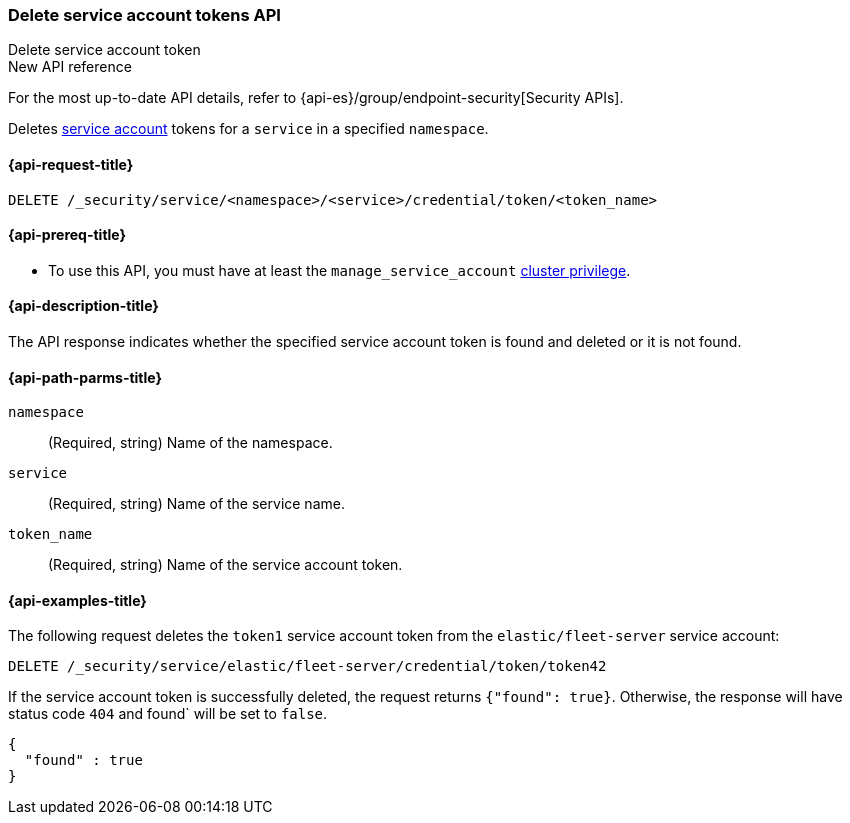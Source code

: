 [role="xpack"]
[[security-api-delete-service-token]]
=== Delete service account tokens API
++++
<titleabbrev>Delete service account token</titleabbrev>
++++

.New API reference
[sidebar]
--
For the most up-to-date API details, refer to {api-es}/group/endpoint-security[Security APIs].
--

Deletes  <<service-accounts,service account>> tokens for a `service` in a
specified `namespace`.

[[security-api-delete-service-token-request]]
==== {api-request-title}

`DELETE /_security/service/<namespace>/<service>/credential/token/<token_name>`

[[security-api-delete-service-token-prereqs]]
==== {api-prereq-title}

* To use this API, you must have at least the `manage_service_account`
<<privileges-list-cluster,cluster privilege>>.

[[security-api-delete-service-token-desc]]
==== {api-description-title}

The API response indicates whether the specified service account token is found
and deleted or it is not found.

[[security-api-delete-service-token-path-params]]
==== {api-path-parms-title}

`namespace`::
(Required, string) Name of the namespace.

`service`::
(Required, string) Name of the service name.

`token_name`::
(Required, string) Name of the service account token.

[[security-api-delete-service-token-example]]
==== {api-examples-title}

The following request deletes the `token1` service account token from the
`elastic/fleet-server` service account:

[source,console]
----
DELETE /_security/service/elastic/fleet-server/credential/token/token42
----
// TEST[setup:service_token42]

If the service account token is successfully deleted, the request returns
`{"found": true}`. Otherwise, the response will have status code `404` and
found` will be set to `false`.

[source,console-result]
----
{
  "found" : true
}
----
